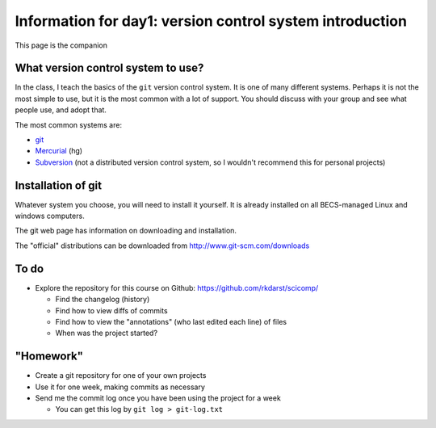 Information for day1: version control system introduction
=========================================================

This page is the companion

What version control system to use?
~~~~~~~~~~~~~~~~~~~~~~~~~~~~~~~~~~~
In the class, I teach the basics of the ``git`` version control
system.  It is one of many different systems.  Perhaps it is not the
most simple to use, but it is the most common with a lot of support.
You should discuss with your group and see what people use, and adopt
that.

The most common systems are:

* `git <http://www.git-scm.com/>`_
* `Mercurial <http://mercurial.selenic.com/>`_ (hg)
* `Subversion <https://subversion.apache.org/>`_ (not a distributed
  version control system, so I wouldn't recommend this for personal
  projects)


Installation of git
~~~~~~~~~~~~~~~~~~~
Whatever system you choose, you will need to install it yourself.  It
is already installed on all BECS-managed Linux and windows computers.

The git web page has information on downloading and installation.

The "official" distributions can be downloaded from
http://www.git-scm.com/downloads



To do
~~~~~

* Explore the repository for this course on Github:
  https://github.com/rkdarst/scicomp/

  - Find the changelog (history)
  - Find how to view diffs of commits
  - Find how to view the "annotations" (who last edited each line) of files
  - When was the project started?


"Homework"
~~~~~~~~~~

* Create a git repository for one of your own projects
* Use it for one week, making commits as necessary
* Send me the commit log once you have been using the project for a
  week

  - You can get this log by ``git log > git-log.txt``
